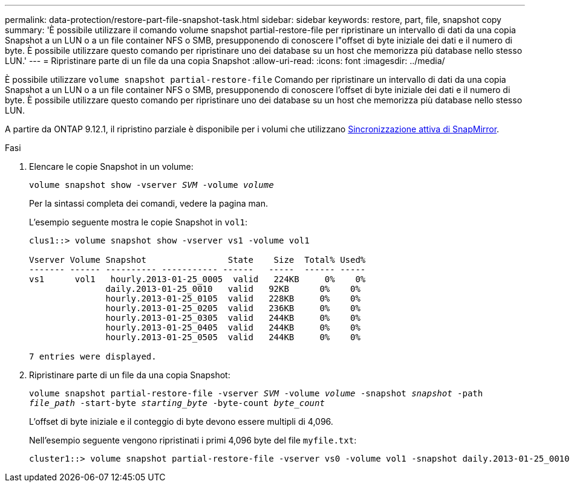 ---
permalink: data-protection/restore-part-file-snapshot-task.html 
sidebar: sidebar 
keywords: restore, part, file, snapshot copy 
summary: 'È possibile utilizzare il comando volume snapshot partial-restore-file per ripristinare un intervallo di dati da una copia Snapshot a un LUN o a un file container NFS o SMB, presupponendo di conoscere l"offset di byte iniziale dei dati e il numero di byte. È possibile utilizzare questo comando per ripristinare uno dei database su un host che memorizza più database nello stesso LUN.' 
---
= Ripristinare parte di un file da una copia Snapshot
:allow-uri-read: 
:icons: font
:imagesdir: ../media/


[role="lead"]
È possibile utilizzare `volume snapshot partial-restore-file` Comando per ripristinare un intervallo di dati da una copia Snapshot a un LUN o a un file container NFS o SMB, presupponendo di conoscere l'offset di byte iniziale dei dati e il numero di byte. È possibile utilizzare questo comando per ripristinare uno dei database su un host che memorizza più database nello stesso LUN.

A partire da ONTAP 9.12.1, il ripristino parziale è disponibile per i volumi che utilizzano xref:../snapmirror-active-sync/index.html[Sincronizzazione attiva di SnapMirror].

.Fasi
. Elencare le copie Snapshot in un volume:
+
`volume snapshot show -vserver _SVM_ -volume _volume_`

+
Per la sintassi completa dei comandi, vedere la pagina man.

+
L'esempio seguente mostra le copie Snapshot in `vol1`:

+
[listing]
----

clus1::> volume snapshot show -vserver vs1 -volume vol1

Vserver Volume Snapshot                State    Size  Total% Used%
------- ------ ---------- ----------- ------   -----  ------ -----
vs1	 vol1   hourly.2013-01-25_0005  valid   224KB     0%    0%
               daily.2013-01-25_0010   valid   92KB      0%    0%
               hourly.2013-01-25_0105  valid   228KB     0%    0%
               hourly.2013-01-25_0205  valid   236KB     0%    0%
               hourly.2013-01-25_0305  valid   244KB     0%    0%
               hourly.2013-01-25_0405  valid   244KB     0%    0%
               hourly.2013-01-25_0505  valid   244KB     0%    0%

7 entries were displayed.
----
. Ripristinare parte di un file da una copia Snapshot:
+
`volume snapshot partial-restore-file -vserver _SVM_ -volume _volume_ -snapshot _snapshot_ -path _file_path_ -start-byte _starting_byte_ -byte-count _byte_count_`

+
L'offset di byte iniziale e il conteggio di byte devono essere multipli di 4,096.

+
Nell'esempio seguente vengono ripristinati i primi 4,096 byte del file `myfile.txt`:

+
[listing]
----
cluster1::> volume snapshot partial-restore-file -vserver vs0 -volume vol1 -snapshot daily.2013-01-25_0010 -path /myfile.txt -start-byte 0 -byte-count 4096
----


